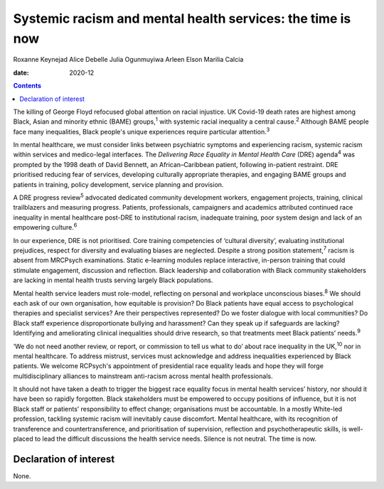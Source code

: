 ===========================================================
Systemic racism and mental health services: the time is now
===========================================================



Roxanne Keynejad
Alice Debelle
Julia Ogunmuyiwa
Arleen Elson
Marilia Calcia

:date: 2020-12


.. contents::
   :depth: 3
..

The killing of George Floyd refocused global attention on racial
injustice. UK Covid-19 death rates are highest among Black, Asian and
minority ethnic (BAME) groups,\ :sup:`1` with systemic racial inequality
a central cause.\ :sup:`2` Although BAME people face many inequalities,
Black people's unique experiences require particular
attention.\ :sup:`3`

In mental healthcare, we must consider links between psychiatric
symptoms and experiencing racism, systemic racism within services and
medico-legal interfaces. The *Delivering Race Equality in Mental Health
Care* (DRE) agenda\ :sup:`4` was prompted by the 1998 death of David
Bennett, an African–Caribbean patient, following in-patient restraint.
DRE prioritised reducing fear of services, developing culturally
appropriate therapies, and engaging BAME groups and patients in
training, policy development, service planning and provision.

A DRE progress review\ :sup:`5` advocated dedicated community
development workers, engagement projects, training, clinical
trailblazers and measuring progress. Patients, professionals,
campaigners and academics attributed continued race inequality in mental
healthcare post-DRE to institutional racism, inadequate training, poor
system design and lack of an empowering culture.\ :sup:`6`

In our experience, DRE is not prioritised. Core training competencies of
‘cultural diversity’, evaluating institutional prejudices, respect for
diversity and evaluating biases are neglected. Despite a strong position
statement,\ :sup:`7` racism is absent from MRCPsych examinations. Static
e-learning modules replace interactive, in-person training that could
stimulate engagement, discussion and reflection. Black leadership and
collaboration with Black community stakeholders are lacking in mental
health trusts serving largely Black populations.

Mental health service leaders must role-model, reflecting on personal
and workplace unconscious biases.\ :sup:`8` We should each ask of our
own organisation, how equitable is provision? Do Black patients have
equal access to psychological therapies and specialist services? Are
their perspectives represented? Do we foster dialogue with local
communities? Do Black staff experience disproportionate bullying and
harassment? Can they speak up if safeguards are lacking? Identifying and
ameliorating clinical inequalities should drive research, so that
treatments meet Black patients’ needs.\ :sup:`9`

‘We do not need another review, or report, or commission to tell us what
to do’ about race inequality in the UK,\ :sup:`10` nor in mental
healthcare. To address mistrust, services must acknowledge and address
inequalities experienced by Black patients. We welcome RCPsych's
appointment of presidential race equality leads and hope they will forge
multidisciplinary alliances to mainstream anti-racism across mental
health professionals.

It should not have taken a death to trigger the biggest race equality
focus in mental health services’ history, nor should it have been so
rapidly forgotten. Black stakeholders must be empowered to occupy
positions of influence, but it is not Black staff or patients’
responsibility to effect change; organisations must be accountable. In a
mostly White-led profession, tackling systemic racism will inevitably
cause discomfort. Mental healthcare, with its recognition of
transference and countertransference, and prioritisation of supervision,
reflection and psychotherapeutic skills, is well-placed to lead the
difficult discussions the health service needs. Silence is not neutral.
The time is now.

.. _nts1:

Declaration of interest
=======================

None.
